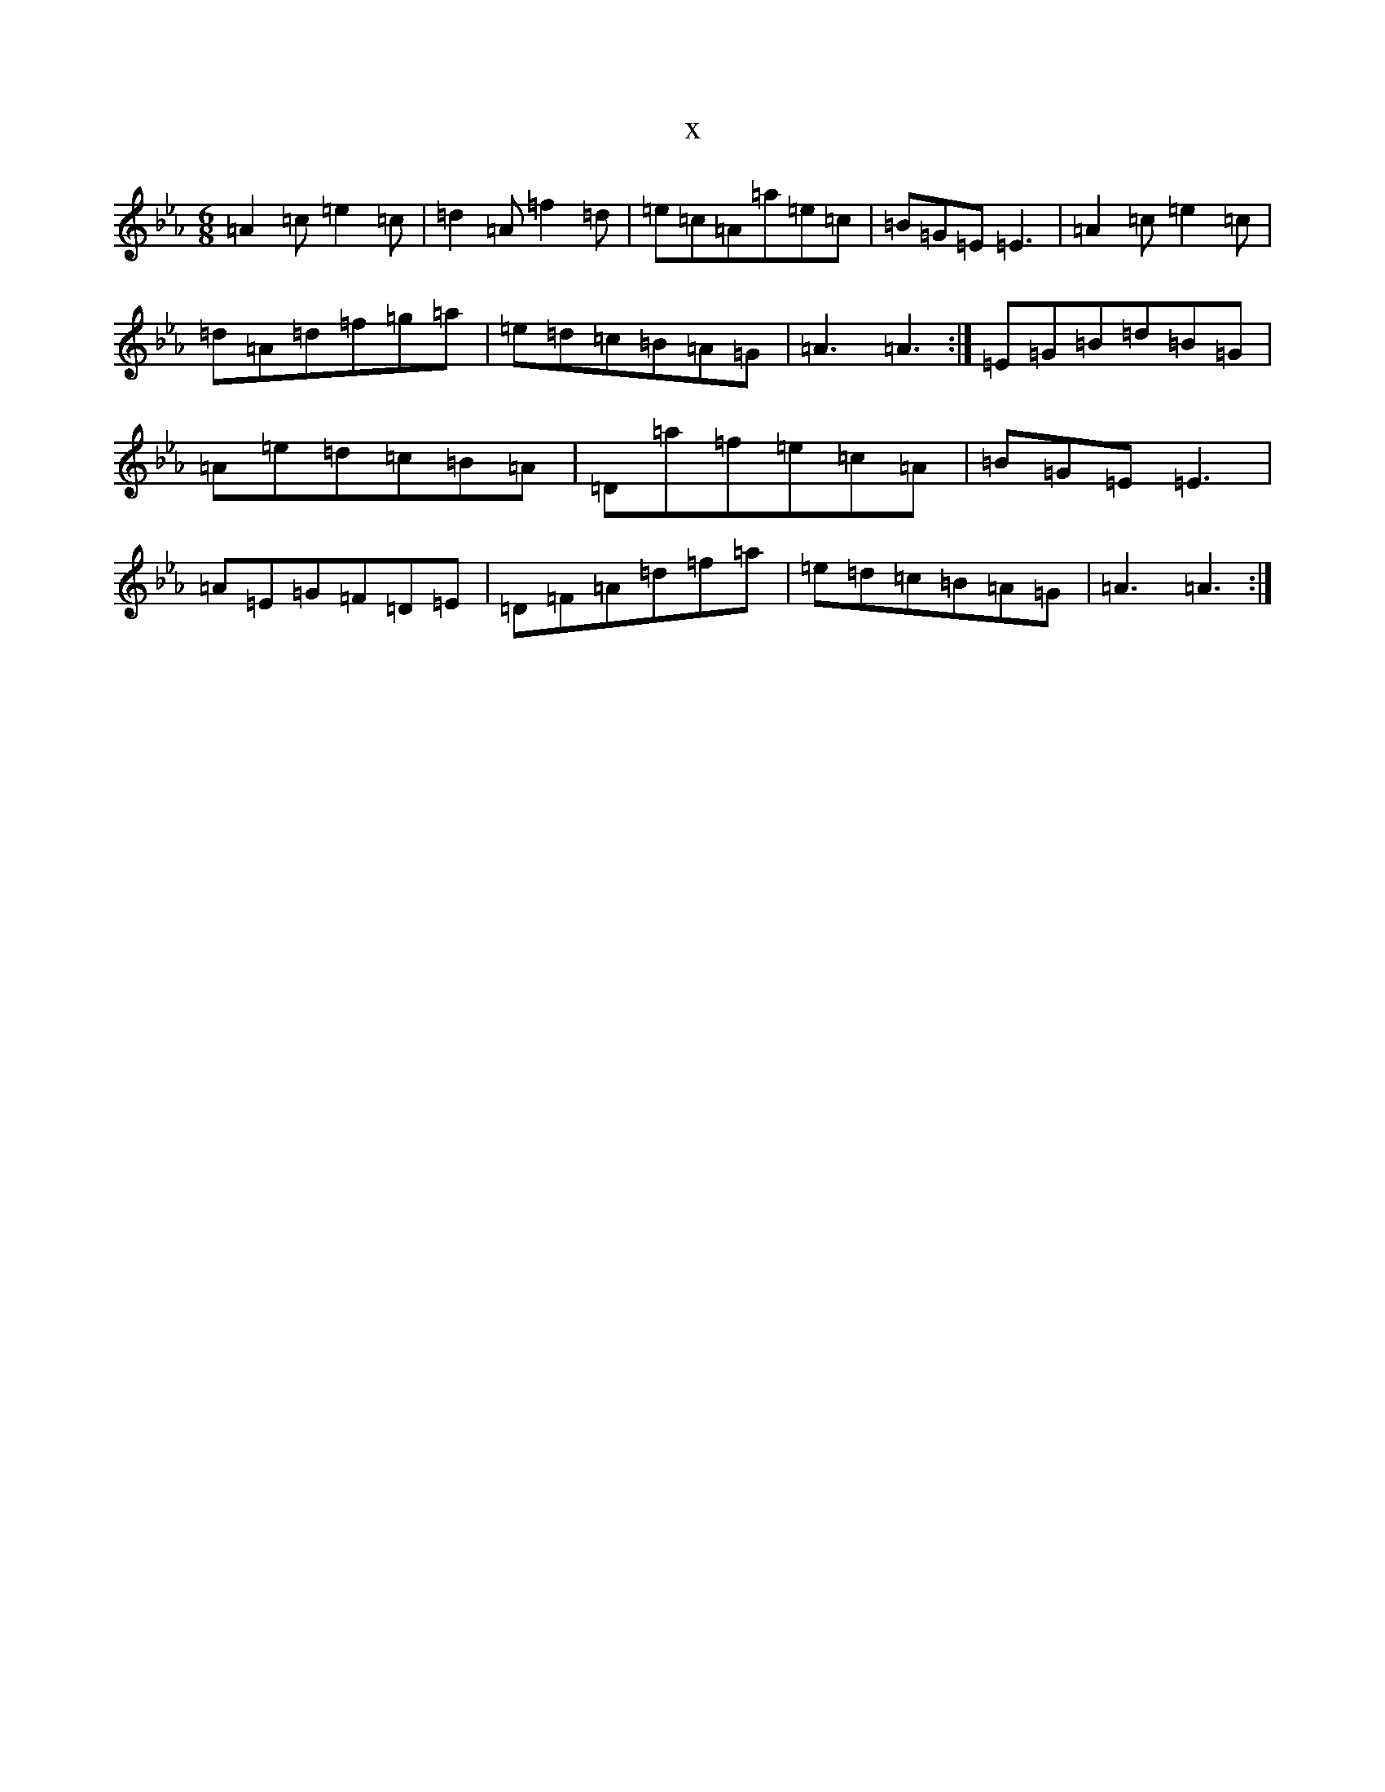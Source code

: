 X:4274
T:x
L:1/8
M:6/8
K: C minor
=A2=c=e2=c|=d2=A=f2=d|=e=c=A=a=e=c|=B=G=E=E3|=A2=c=e2=c|=d=A=d=f=g=a|=e=d=c=B=A=G|=A3=A3:|=E=G=B=d=B=G|=A=e=d=c=B=A|=D=a=f=e=c=A|=B=G=E=E3|=A=E=G=F=D=E|=D=F=A=d=f=a|=e=d=c=B=A=G|=A3=A3:|